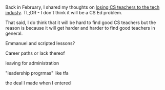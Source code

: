 #+BEGIN_COMMENT
.. title: On Retaining Teachers
.. slug: on-retaining-teachers
.. date: 2017-06-25 11:35:08 UTC-04:00
.. tags: draft, education, policy
.. category: 
.. link: 
.. description: 
.. type: text
#+END_COMMENT

* 
Back in February, I shared my thoughts on [[https://cestlaz.github.io/posts/will-we-lose-cs-teachers-to-industry][losing CS teachers to the
tech industy]]. TL;DR - I don't think it will be a CS Ed problem. 

That said, I do think that it will be hard to find good CS teachers
but the reason is because it will get harder and harder to find good
teachers in general.


Emmanuel and scripted lessons?

Career paths or lack thereof

leaving for administration

"leadership progrmas" like tfa

the deal I made when I entered 






